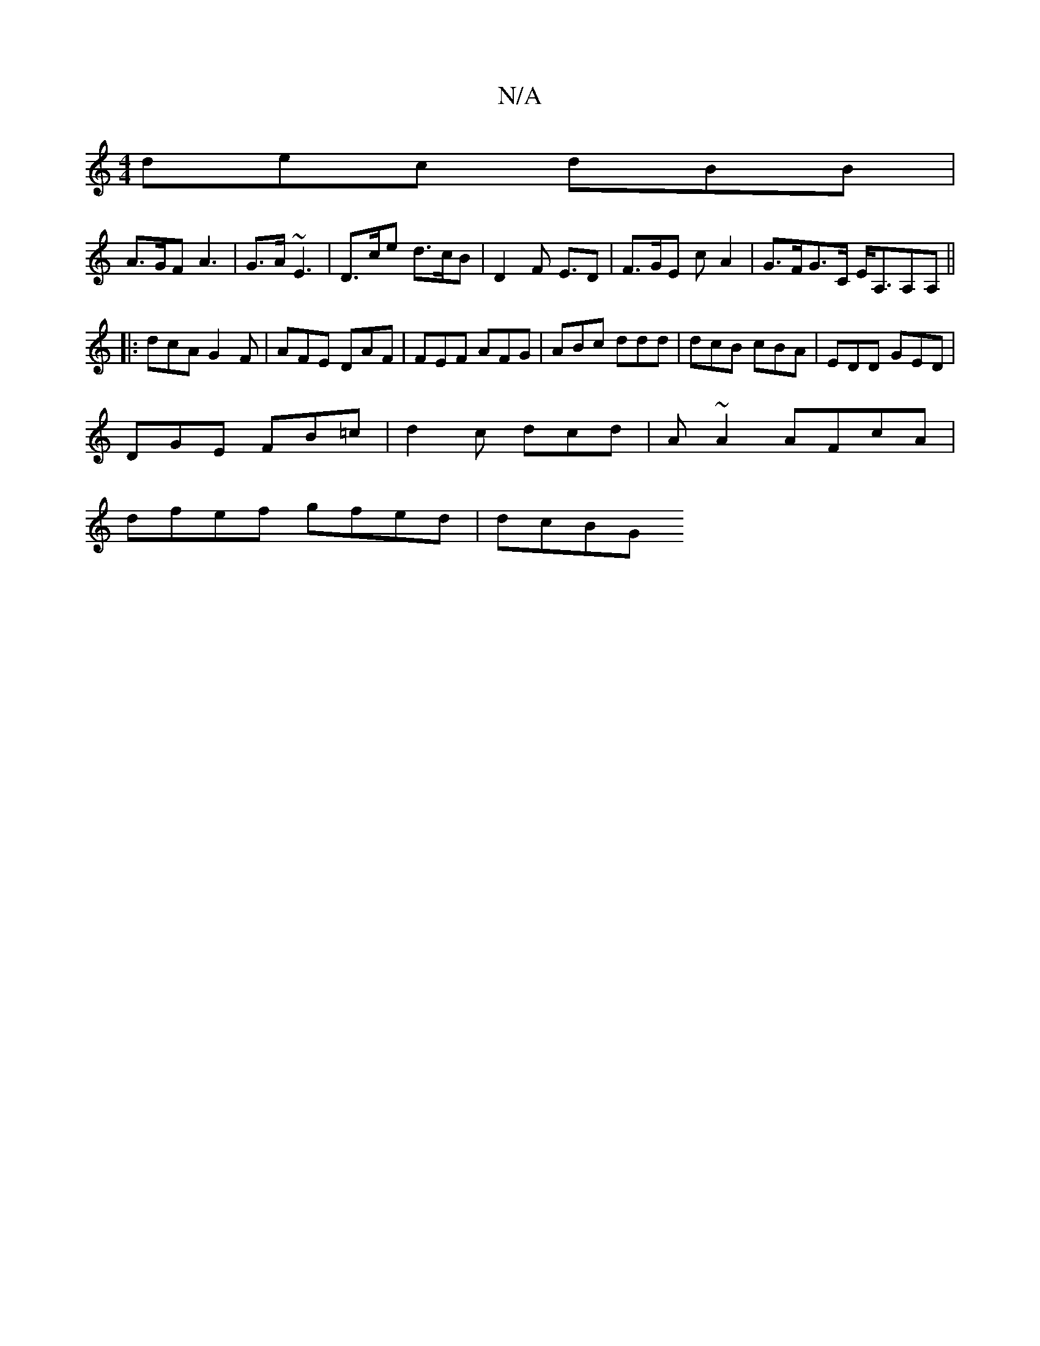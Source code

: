 X:1
T:N/A
M:4/4
R:N/A
K:Cmajor
 dec dBB | 
A>GF A3 | G>A ~E3 | D>ce d>cB | D2F E>D2 | F>GE c- A2|G>FG>C E<A,A,A, ||
|: dcA G2F | AFE DAF | FEF AFG | ABc ddd | dcB cBA | EDD GED |
DGE FB=c | d2 c dcd | A ~A2 AFcA |
dfef gfed | dcBG 
